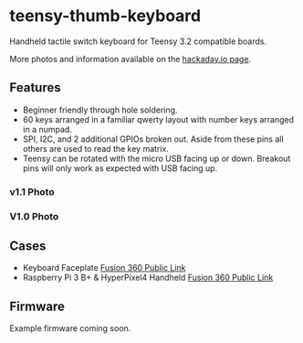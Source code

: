 * teensy-thumb-keyboard

  Handheld tactile switch keyboard for Teensy 3.2 compatible boards.

  More photos and information available on the [[https://hackaday.io/project/162281-teensy-thumb-keyboard][hackaday.io page]].

** Features

   - Beginner friendly through hole soldering.
   - 60 keys arranged in a familiar qwerty layout with number keys arranged in a
     numpad.
   - SPI, I2C, and 2 additional GPIOs broken out. Aside from these pins all
     others are used to read the key matrix.
   - Teensy can be rotated with the micro USB facing up or down. Breakout pins
     will only work as expected with USB facing up.

*** v1.1 Photo
    [[./images/v1.1_photo1.jpg]]

*** V1.0 Photo
    [[./images/v1.0_photo1.jpg]]

** Cases

   - Keyboard Faceplate [[https://a360.co/2QAJ0Qb][Fusion 360 Public Link]]
   - Raspberry Pi 3 B+ & HyperPixel4 Handheld [[https://a360.co/2QzHvla][Fusion 360 Public Link]]

** Firmware

   Example firmware coming soon.
